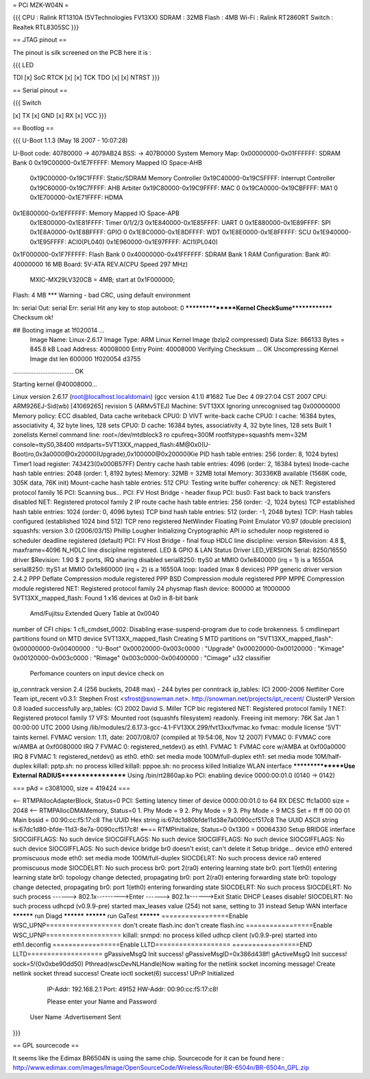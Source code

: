 = PCi MZK-W04N =

{{{
CPU : Ralink RT1310A (5VTechnologies FV13XX)
SDRAM : 32MB
Flash : 4MB
Wi-Fi : Ralink RT2860RT
Switch : Realtek RTL8305SC
}}}

== JTAG pinout ==

The pinout is silk screened on the PCB here it is :

{{{
LED

TDI [x]                 SoC
RTCK [x] [x] TCK
TDO [x] [x] NTRST
}}}

== Serial pinout ==

{{{
Switch

[x] TX
[x] GND
[x] RX
[x] VCC
}}}

== Bootlog ==

{{{
U-Boot 1.1.3 (May 18 2007 - 10:07:28)

U-Boot code: 40780000 -> 4079AB24  BSS: -> 407B0000
System Memory Map:
0x00000000-0x01FFFFFF: SDRAM Bank 0
0x19C00000-0x1E7FFFFF: Memory Mapped IO Space-AHB
        0x19C00000-0x19C1FFFF: Static/SDRAM Memory Controller
        0x19C40000-0x19C5FFFF: Interrupt Controller
        0x19C60000-0x19C7FFFF: AHB Arbiter
        0x19C80000-0x19C9FFFF: MAC 0
        0x19CA0000-0x19CBFFFF: MA1 0
        0x1E700000-0x1E71FFFF: HDMA
0x1E800000-0x1EFFFFFF: Memory Mapped IO Space-APB
        0x1E800000-0x1E81FFFF: Timer 0/1/2/3
        0x1E840000-0x1E85FFFF: UART 0
        0x1E880000-0x1E89FFFF: SPI
        0x1E8A0000-0x1E8BFFFF: GPIO 0
        0x1E8C0000-0x1E8DFFFF: WDT
        0x1E8E0000-0x1E8FFFFF: SCU
        0x1E940000-0x1E95FFFF: ACI0(PL040)
        0x1E960000-0x1E97FFFF: ACI1(PL040)
0x1F000000-0x1F7FFFFF: Flash Bank 0
0x40000000-0x41FFFFFF: SDRAM Bank 1
RAM Configuration:
Bank #0: 40000000 16 MB
Board: 5V-ATA REV.A(CPU Speed 297 MHz)
       MXIC-MX29LV320CB = 4MB;   start at 0x1F000000;
Flash:  4 MB
*** Warning - bad CRC, using default environment

In:    serial
Out:   serial
Err:   serial
Hit any key to stop autoboot:  0
****************Kernel CheckSume**************
Checksum ok!

## Booting image at 1f020014 ...
   Image Name:   Linux-2.6.17
   Image Type:   ARM Linux Kernel Image (bzip2 compressed)
   Data Size:    866133 Bytes = 845.8 kB
   Load Address: 40008000
   Entry Point:  40008000
   Verifying Checksum ... OK
   Uncompressing Kernel Image dst len 600000  1f020054 d3755
................................... OK

Starting kernel @40008000...

Linux version 2.6.17 (root@localhost.localdomain) (gcc version 4.1.1) #1682 Tue Dec 4 09:27:04 CST 2007
CPU: ARM926EJ-Sid(wb) [41069265] revision 5 (ARMv5TEJ)
Machine: 5VT13XX
Ignoring unrecognised tag 0x00000000
Memory policy: ECC disabled, Data cache writeback
CPU0: D VIVT write-back cache
CPU0: I cache: 16384 bytes, associativity 4, 32 byte lines, 128 sets
CPU0: D cache: 16384 bytes, associativity 4, 32 byte lines, 128 sets
Built 1 zonelists
Kernel command line: root=/dev/mtdblock3 ro cpufreq=300M rootfstype=squashfs mem=32M console=ttyS0,38400 mtdparts=5VT13XX_mapped_flash:4M@0x0(U-Boot)ro,0x3a0000@0x20000(Upgrade),0x100000@0x20000(Kie
PID hash table entries: 256 (order: 8, 1024 bytes)
Timer1 load register: 743423(0x000B57FF)
Dentry cache hash table entries: 4096 (order: 2, 16384 bytes)
Inode-cache hash table entries: 2048 (order: 1, 8192 bytes)
Memory: 32MB = 32MB total
Memory: 30336KB available (1568K code, 305K data, 76K init)
Mount-cache hash table entries: 512
CPU: Testing write buffer coherency: ok
NET: Registered protocol family 16
PCI: Scanning bus...
PCI: FV Host Bridge - header fixup
PCI: bus0: Fast back to back transfers disabled
NET: Registered protocol family 2
IP route cache hash table entries: 256 (order: -2, 1024 bytes)
TCP established hash table entries: 1024 (order: 0, 4096 bytes)
TCP bind hash table entries: 512 (order: -1, 2048 bytes)
TCP: Hash tables configured (established 1024 bind 512)
TCP reno registered
NetWinder Floating Point Emulator V0.97 (double precision)
squashfs: version 3.0 (2006/03/15) Phillip Lougher
Initializing Cryptographic API
io scheduler noop registered
io scheduler deadline registered (default)
PCI: FV Host Bridge - final fixup
HDLC line discipline: version $Revision: 4.8 $, maxframe=4096
N_HDLC line discipline registered.
LED & GPIO & LAN Status Driver LED_VERSION
Serial: 8250/16550 driver $Revision: 1.90 $ 2 ports, IRQ sharing disabled
serial8250: ttyS0 at MMIO 0x1e840000 (irq = 1) is a 16550A
serial8250: ttyS1 at MMIO 0x1e860000 (irq = 2) is a 16550A
loop: loaded (max 8 devices)
PPP generic driver version 2.4.2
PPP Deflate Compression module registered
PPP BSD Compression module registered
PPP MPPE Compression module registered
NET: Registered protocol family 24
physmap flash device: 800000 at 1f000000
5VT13XX_mapped_flash: Found 1 x16 devices at 0x0 in 8-bit bank
 Amd/Fujitsu Extended Query Table at 0x0040
number of CFI chips: 1
cfi_cmdset_0002: Disabling erase-suspend-program due to code brokenness.
5 cmdlinepart partitions found on MTD device 5VT13XX_mapped_flash
Creating 5 MTD partitions on "5VT13XX_mapped_flash":
0x00000000-0x00400000 : "U-Boot"
0x00020000-0x003c0000 : "Upgrade"
0x00020000-0x00120000 : "Kimage"
0x00120000-0x003c0000 : "Rimage"
0x003c0000-0x00400000 : "Cimage"
u32 classifier
    Perfomance counters on
    input device check on
ip_conntrack version 2.4 (256 buckets, 2048 max) - 244 bytes per conntrack
ip_tables: (C) 2000-2006 Netfilter Core Team
ipt_recent v0.3.1: Stephen Frost <sfrost@snowman.net>.  http://snowman.net/projects/ipt_recent/
ClusterIP Version 0.8 loaded successfully
arp_tables: (C) 2002 David S. Miller
TCP bic registered
NET: Registered protocol family 1
NET: Registered protocol family 17
VFS: Mounted root (squashfs filesystem) readonly.
Freeing init memory: 76K
Sat Jan  1 00:00:00 UTC 2000
Using /lib/modules/2.6.17.3-gcc-4.1-FV13XX.299/fvt13xx/fvmac.ko
fvmac: module license '5VT' taints kernel.
FVMAC version: 1.11, date: 2007/08/07 (compiled at 19:54:06, Nov 12 2007)
FVMAC 0: FVMAC core w/AMBA at 0xf0080000 IRQ 7
FVMAC 0: registered_netdev() as eth1.
FVMAC 1: FVMAC core w/AMBA at 0xf00a0000 IRQ 8
FVMAC 1: registered_netdev() as eth0.
eth0: set media mode 100M/full-duplex
eth1: set media mode 10M/half-duplex
killall: pptp.sh: no process killed
killall: pppoe.sh: no process killed
Initialize WLAN interface
****************Use External RADIUS******************
Using /bin/rt2860ap.ko
PCI: enabling device 0000:00:01.0 (0140 -> 0142)


=== pAd = c3081000, size = 419424 ===

<-- RTMPAllocAdapterBlock, Status=0
PCI: Setting latency timer of device 0000:00:01.0 to 64
RX DESC ffc1a000  size = 2048
<-- RTMPAllocDMAMemory, Status=0
1. Phy Mode = 9
2. Phy Mode = 9
3. Phy Mode = 9
MCS Set = ff ff 00 00 01
Main bssid = 00:90:cc:f5:17:c8
The UUID Hex string is:67dc1d80bfde11d38e7a0090ccf517c8
The UUID ASCII string is:67dc1d80-bfde-11d3-8e7a-0090ccf517c8!
<==== RTMPInitialize, Status=0
0x1300 = 00064330
Setup BRIDGE interface
SIOCGIFFLAGS: No such device
SIOCGIFFLAGS: No such device
SIOCGIFFLAGS: No such device
SIOCGIFFLAGS: No such device
SIOCGIFFLAGS: No such device
bridge br0 doesn't exist; can't delete it
Setup bridge...
device eth0 entered promiscuous mode
eth0: set media mode 100M/full-duplex
SIOCDELRT: No such process
device ra0 entered promiscuous mode
SIOCDELRT: No such process
br0: port 2(ra0) entering learning state
br0: port 1(eth0) entering learning state
br0: topology change detected, propagating
br0: port 2(ra0) entering forwarding state
br0: topology change detected, propagating
br0: port 1(eth0) entering forwarding state
SIOCDELRT: No such process
SIOCDELRT: No such process
------> 802.1x--------->Enter
------> 802.1x------>Exit
Static DHCP Leases disable!
SIOCDELRT: No such process
udhcpd (v0.9.9-pre) started
max_leases value (254) not sane, setting to 31 instead
Setup WAN interface
********** run Diagd **********
********** run GaTest **********
=================Enable WSC_UPNP===================
don't create flash.inc
don't create flash.inc
=================Enable WSC_UPNP===================
killall: snmpd: no process killed
udhcp client (v0.9.9-pre) started
into eth1.deconfig
=================Enable LLTD===================
=================END LLTD===================
gPassiveMsgQ Init success! gPassiveMsgID=0x386d438f!
gActiveMsgQ Init success!
sock=5!(0x0xbe90dd50)
Pthread(wscDevNLHandle)Now waiting for the netlink socket incoming message!
Create netlink socket thread success!
Create ioctl socket(6) success!
UPnP Initialized
         IP-Addr: 192.168.2.1 Port: 49152
         HW-Addr: 00:90:cc:f5:17:c8!



         Please enter your Name and Password



 User Name   :Advertisement Sent

}}}

== GPL sourcecode ==

It seems like the Edimax BR6504N is using the same chip. Sourcecode for it can be found here : http://www.edimax.com/images/Image/OpenSourceCode/Wireless/Router/BR-6504n/BR-6504n_GPL.zip
